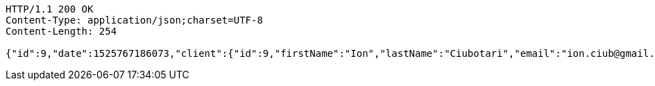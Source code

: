 [source,http,options="nowrap"]
----
HTTP/1.1 200 OK
Content-Type: application/json;charset=UTF-8
Content-Length: 254

{"id":9,"date":1525767186073,"client":{"id":9,"firstName":"Ion","lastName":"Ciubotari","email":"ion.ciub@gmail.com","phone":"+36548981231"},"book":{"id":9,"name":"Harap-Alb","author":{"id":15,"firstName":"Mihai","lastName":"Eminescu","phone":"1234578"}}}
----